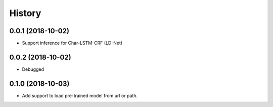 History
=======

0.0.1 (2018-10-02)
------------------
* Support inference for Char-LSTM-CRF (LD-Net)

0.0.2 (2018-10-02)
------------------
* Debugged

0.1.0 (2018-10-03)
------------------
* Add support to load pre-trained model from url or path.
